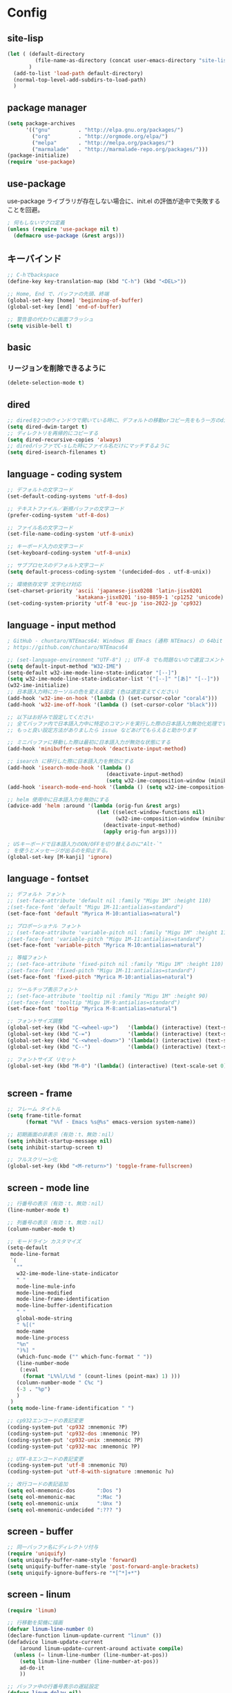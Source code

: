 * Config

** site-lisp
#+begin_src emacs-lisp
(let ( (default-directory
         (file-name-as-directory (concat user-emacs-directory "site-lisp")))
       )
  (add-to-list 'load-path default-directory)
  (normal-top-level-add-subdirs-to-load-path)
  )

#+end_src
** package manager
#+begin_src emacs-lisp
(setq package-archives
      '(("gnu"         . "http://elpa.gnu.org/packages/")
        ("org"         . "http://orgmode.org/elpa/")
        ("melpa"       . "http://melpa.org/packages/")
        ("marmalade"   . "http://marmalade-repo.org/packages/")))
(package-initialize)
(require 'use-package)
#+end_src
** use-package
use-package ライブラリが存在しない場合に、init.el の評価が途中で失敗することを回避。
#+begin_src emacs-lisp
; 何もしないマクロ定義
(unless (require 'use-package nil t)
  (defmacro use-package (&rest args)))
#+end_src
** キーバインド
#+begin_src emacs-lisp
;; C-hでbackspace
(define-key key-translation-map (kbd "C-h") (kbd "<DEL>"))

;; Home, End で、バッファの先頭、終端
(global-set-key [home] 'beginning-of-buffer)
(global-set-key [end] 'end-of-buffer)

;; 警告音の代わりに画面フラッシュ
(setq visible-bell t)
#+end_src
** basic
*** リージョンを削除できるように
  #+begin_src emacs-lisp
  (delete-selection-mode t)
  #+end_src
** dired
#+begin_src emacs-lisp
;; diredを2つのウィンドウで開いている時に、デフォルトの移動orコピー先をもう一方のdiredで開いているディレクトリにする
(setq dired-dwim-target t)
;; ディレクトリを再帰的にコピーする
(setq dired-recursive-copies 'always)
;; diredバッファでC-sした時にファイル名だけにマッチするように
(setq dired-isearch-filenames t)
#+end_src
** language - coding system
#+begin_src emacs-lisp
;; デフォルトの文字コード
(set-default-coding-systems 'utf-8-dos)

;; テキストファイル／新規バッファの文字コード
(prefer-coding-system 'utf-8-dos)

;; ファイル名の文字コード
(set-file-name-coding-system 'utf-8-unix)

;; キーボード入力の文字コード
(set-keyboard-coding-system 'utf-8-unix)

;; サブプロセスのデフォルト文字コード
(setq default-process-coding-system '(undecided-dos . utf-8-unix))

;; 環境依存文字 文字化け対応
(set-charset-priority 'ascii 'japanese-jisx0208 'latin-jisx0201
                      'katakana-jisx0201 'iso-8859-1 'cp1252 'unicode)
(set-coding-system-priority 'utf-8 'euc-jp 'iso-2022-jp 'cp932)

#+end_src
** language - input method
#+begin_src emacs-lisp
; GitHub - chuntaro/NTEmacs64: Windows 版 Emacs (通称 NTEmacs) の 64bit 版
; https://github.com/chuntaro/NTEmacs64

;; (set-language-environment "UTF-8") ;; UTF-8 でも問題ないので適宜コメントアウトしてください
(setq default-input-method "W32-IME")
(setq-default w32-ime-mode-line-state-indicator "[--]")
(setq w32-ime-mode-line-state-indicator-list '("[--]" "[あ]" "[--]"))
(w32-ime-initialize)
;; 日本語入力時にカーソルの色を変える設定 (色は適宜変えてください)
(add-hook 'w32-ime-on-hook '(lambda () (set-cursor-color "coral4")))
(add-hook 'w32-ime-off-hook '(lambda () (set-cursor-color "black")))

;; 以下はお好みで設定してください
;; 全てバッファ内で日本語入力中に特定のコマンドを実行した際の日本語入力無効化処理です
;; もっと良い設定方法がありましたら issue などあげてもらえると助かります

;; ミニバッファに移動した際は最初に日本語入力が無効な状態にする
(add-hook 'minibuffer-setup-hook 'deactivate-input-method)

;; isearch に移行した際に日本語入力を無効にする
(add-hook 'isearch-mode-hook '(lambda ()
                                (deactivate-input-method)
                                (setq w32-ime-composition-window (minibuffer-window))))
(add-hook 'isearch-mode-end-hook '(lambda () (setq w32-ime-composition-window nil)))

;; helm 使用中に日本語入力を無効にする
(advice-add 'helm :around '(lambda (orig-fun &rest args)
                             (let ((select-window-functions nil)
                                   (w32-ime-composition-window (minibuffer-window)))
                               (deactivate-input-method)
                               (apply orig-fun args))))

; USキーボードで日本語入力のON/OFFを切り替えるのに"Alt-`"
; を使うとメッセージが出るのを抑止する。
(global-set-key [M-kanji] 'ignore)

#+end_src
** language - fontset
#+begin_src emacs-lisp
;; デフォルト フォント
;; (set-face-attribute 'default nil :family "Migu 1M" :height 110)
;(set-face-font 'default "Migu 1M-11:antialias=standard")
(set-face-font 'default "Myrica M-10:antialias=natural")

;; プロポーショナル フォント
;; (set-face-attribute 'variable-pitch nil :family "Migu 1M" :height 110)
;(set-face-font 'variable-pitch "Migu 1M-11:antialias=standard")
(set-face-font 'variable-pitch "Myrica M-10:antialias=natural")

;; 等幅フォント
;; (set-face-attribute 'fixed-pitch nil :family "Migu 1M" :height 110)
;(set-face-font 'fixed-pitch "Migu 1M-11:antialias=standard")
(set-face-font 'fixed-pitch "Myrica M-10:antialias=natural")

;; ツールチップ表示フォント
;; (set-face-attribute 'tooltip nil :family "Migu 1M" :height 90)
;(set-face-font 'tooltip "Migu 1M-9:antialias=standard")
(set-face-font 'tooltip "Myrica M-8:antialias=natural")

;; フォントサイズ調整
(global-set-key (kbd "C-<wheel-up>")   '(lambda() (interactive) (text-scale-increase 1)))
(global-set-key (kbd "C-=")            '(lambda() (interactive) (text-scale-increase 1)))
(global-set-key (kbd "C-<wheel-down>") '(lambda() (interactive) (text-scale-decrease 1)))
(global-set-key (kbd "C--")            '(lambda() (interactive) (text-scale-decrease 1)))

;; フォントサイズ リセット
(global-set-key (kbd "M-0") '(lambda() (interactive) (text-scale-set 0)))


#+end_src
** screen - frame
#+begin_src emacs-lisp
;; フレーム タイトル
(setq frame-title-format
	  (format "%%f - Emacs %s@%s" emacs-version system-name))

;; 初期画面の非表示（有効：t、無効：nil）
(setq inhibit-startup-message nil)
(setq inhibit-startup-screen t)

;; フルスクリーン化
(global-set-key (kbd "<M-return>") 'toggle-frame-fullscreen)

#+end_src
** screen - mode line
#+begin_src emacs-lisp
;; 行番号の表示（有効：t、無効：nil）
(line-number-mode t)

;; 列番号の表示（有効：t、無効：nil）
(column-number-mode t)

;; モードライン カスタマイズ
(setq-default
 mode-line-format
 `(
   ""
   w32-ime-mode-line-state-indicator
   " "
   mode-line-mule-info
   mode-line-modified
   mode-line-frame-identification
   mode-line-buffer-identification
   " "
   global-mode-string
   " %[("
   mode-name
   mode-line-process
   "%n"
   ")%] "
   (which-func-mode ("" which-func-format " "))
   (line-number-mode
    (:eval
     (format "L%%l/L%d " (count-lines (point-max) 1) )))
   (column-number-mode " C%c ")
   (-3 . "%p")
   )
 )
(setq mode-line-frame-identification " ")

;; cp932エンコードの表記変更
(coding-system-put 'cp932 :mnemonic ?P)
(coding-system-put 'cp932-dos :mnemonic ?P)
(coding-system-put 'cp932-unix :mnemonic ?P)
(coding-system-put 'cp932-mac :mnemonic ?P)

;; UTF-8エンコードの表記変更
(coding-system-put 'utf-8 :mnemonic ?U)
(coding-system-put 'utf-8-with-signature :mnemonic ?u)

;; 改行コードの表記追加
(setq eol-mnemonic-dos       ":Dos ")
(setq eol-mnemonic-mac       ":Mac ")
(setq eol-mnemonic-unix      ":Unx ")
(setq eol-mnemonic-undecided ":??? ") 

#+end_src
** screen - buffer
#+begin_src emacs-lisp
;; 同一バッファ名にディレクトリ付与
(require 'uniquify)
(setq uniquify-buffer-name-style 'forward)
(setq uniquify-buffer-name-style 'post-forward-angle-brackets)
(setq uniquify-ignore-buffers-re "*[^*]+*")

#+end_src
** screen - linum
#+begin_src emacs-lisp
(require 'linum)

;; 行移動を契機に描画
(defvar linum-line-number 0)
(declare-function linum-update-current "linum" ())
(defadvice linum-update-current
    (around linum-update-current-around activate compile)
  (unless (= linum-line-number (line-number-at-pos))
    (setq linum-line-number (line-number-at-pos))
    ad-do-it
    ))

;; バッファ中の行番号表示の遅延設定
(defvar linum-delay nil)
(setq linum-delay t)
(defadvice linum-schedule (around linum-schedule-around () activate)
  (run-with-idle-timer 1.0 nil #'linum-update-current))

;; 行番号の書式
(defvar linum-format nil)
(setq linum-format "%5d")

;; バッファ中の行番号表示（有効：t、無効：nil）
(global-linum-mode t)

;; 文字サイズ
(set-face-attribute 'linum nil :height 0.75)
#+end_src

** screen tabbar
#+begin_src emacs-lisp
(use-package tabbar
  :config
  ;; tabbar有効化（有効：t、無効：nil）
  (call-interactively 'tabbar-mode t)

  ;; ボタン非表示
  (dolist (btn '(tabbar-buffer-home-button
                 tabbar-scroll-left-button
                 tabbar-scroll-right-button))
    (set btn (cons (cons "" nil) (cons "" nil)))
    )

  ;; タブ切替にマウスホイールを使用（有効：0、無効：-1）
  (call-interactively 'tabbar-mwheel-mode -1)
  (remove-hook 'tabbar-mode-hook      'tabbar-mwheel-follow)
  (remove-hook 'mouse-wheel-mode-hook 'tabbar-mwheel-follow)

  ;; タブグループを使用（有効：t、無効：nil）
  (defvar tabbar-buffer-groups-function nil)
  (setq tabbar-buffer-groups-function nil)

  ;; タブの表示間隔
  (defvar tabbar-separator nil)
  (setq tabbar-separator '(1.0))

  ;; タブ切り替え
  (global-set-key (kbd "<C-tab>") 'tabbar-forward-tab)
  (global-set-key (kbd "C-q")     'tabbar-backward-tab))
#+end_src
** isearch
#+begin_src emacs-lisp
;; 大文字・小文字を区別しないでサーチ（有効：t、無効：nil）
(setq-default case-fold-search t)

;; インクリメント検索時に縦スクロールを有効化（有効：t、無効：nil）
(setq isearch-allow-scroll nil)

;; C-dで検索文字列を一文字削除
(define-key isearch-mode-map (kbd "C-d") 'isearch-delete-char)

;; C-yで検索文字列にヤンク貼り付け
(define-key isearch-mode-map (kbd "C-y") 'isearch-yank-kill)

;; C-eで検索文字列を編集
(define-key isearch-mode-map (kbd "C-e") 'isearch-edit-string)

;; Tabで検索文字列を補完
(define-key isearch-mode-map (kbd "TAB") 'isearch-yank-word)

;; C-gで検索を終了
(define-key isearch-mode-map (kbd "C-g")
  '(lambda() (interactive) (isearch-done)))

;; 日本語の検索文字列をミニバッファに表示
(define-key isearch-mode-map (kbd "<compend>")
  '(lambda() (interactive) (isearch-update)))
(define-key isearch-mode-map (kbd "<kanji>")
  'isearch-toggle-input-method)
(add-hook
 'isearch-mode-hook
 '(lambda() (setq w32-ime-composition-window (minibuffer-window)))
 )
(add-hook
 'isearch-mode-end-hook
 '(lambda() (setq w32-ime-composition-window nil))
 )
#+end_src
** org-mode
#+begin_src emacs-lisp
(setq org-src-tab-acts-natively t)
#+end_src
** _sample
#+begin_src emacs-lisp
; 
#+end_src
